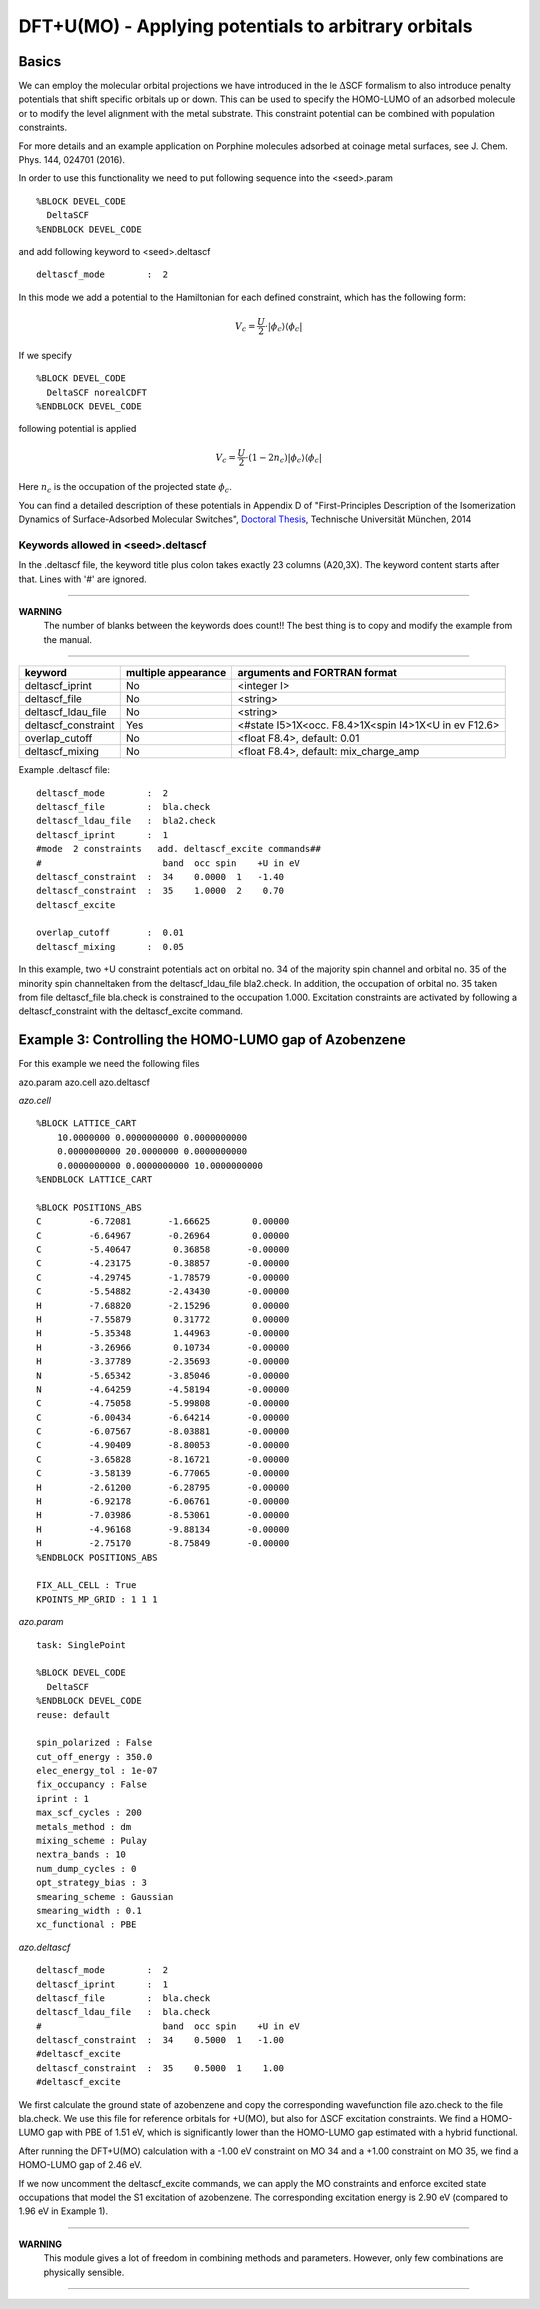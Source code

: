 =========================================================
 DFT+U(MO) - Applying potentials to arbitrary orbitals
=========================================================

-------
Basics
-------

We can employ the molecular orbital projections we have introduced 
in the le :math:`\Delta`\SCF formalism to also introduce penalty potentials 
that shift specific orbitals up or down. This can be used to specify the 
HOMO-LUMO of an adsorbed molecule or to modify the level alignment with the 
metal substrate. This constraint potential can be combined with population constraints.

For more details and an example application on Porphine molecules adsorbed at coinage 
metal surfaces, see J. Chem. Phys. 144, 024701 (2016).

In order to use this functionality we need to put following sequence 
into the <seed>.param

::

  %BLOCK DEVEL_CODE
    DeltaSCF
  %ENDBLOCK DEVEL_CODE

and add following keyword to <seed>.deltascf

::

  deltascf_mode        :  2

In this mode we add a potential to the Hamiltonian for each defined constraint, 
which has the following form:

.. math::

  V_c = \frac{U}{2} \cdot|\phi_c\rangle\langle\phi_c|

If we specify

::

  %BLOCK DEVEL_CODE
    DeltaSCF norealCDFT
  %ENDBLOCK DEVEL_CODE

following potential is applied

.. math::

  V_c = \frac{U}{2} \cdot(1-2n_c)|\phi_c\rangle\langle\phi_c|

Here :math:`n_c` is the occupation of the projected state :math:`\phi_c`.

You can find a detailed description of these potentials in Appendix D of 
"First-Principles Description of the Isomerization Dynamics of Surface-Adsorbed Molecular Switches", `Doctoral Thesis`_, Technische Universität München, 2014

.. _Doctoral Thesis: http://mediatum.ub.tum.de/?id=1190934



^^^^^^^^^^^^^^^^^^^^^^^^^^^^^^^^^^^
Keywords allowed in <seed>.deltascf
^^^^^^^^^^^^^^^^^^^^^^^^^^^^^^^^^^^

In the .deltascf file, the keyword title plus colon takes exactly 23 columns (A20,3X). The 
keyword content starts after that. Lines with '\#' are ignored.

---------------------

**WARNING** 
     The number of blanks between the keywords does count!!
     The best thing is to copy and modify the example from the manual.

---------------------

+---------------------+------------+-----------------------------------------------------+
| keyword             | multiple   | arguments and FORTRAN format                        |
|                     | appearance |                                                     |
+=====================+============+=====================================================+
| deltascf_iprint     |    No      | <integer I>                                         |
+---------------------+------------+-----------------------------------------------------+
| deltascf_file       |    No      | <string>                                            |
+---------------------+------------+-----------------------------------------------------+
| deltascf_ldau_file  |    No      | <string>                                            |
+---------------------+------------+-----------------------------------------------------+
| deltascf_constraint |    Yes     | <#state I5>1X<occ. F8.4>1X<spin I4>1X<U in ev F12.6>|
+---------------------+------------+-----------------------------------------------------+
| overlap_cutoff      |    No      | <float F8.4>, default: 0.01                         |
+---------------------+------------+-----------------------------------------------------+
| deltascf_mixing     |    No      | <float F8.4>, default: mix_charge_amp               |
+---------------------+------------+-----------------------------------------------------+

Example .deltascf file:: 

 deltascf_mode        :  2                               
 deltascf_file        :  bla.check
 deltascf_ldau_file   :  bla2.check 
 deltascf_iprint      :  1                               
 #mode  2 constraints   add. deltascf_excite commands##  
 #                       band  occ spin    +U in eV      
 deltascf_constraint  :  34    0.0000  1   -1.40         
 deltascf_constraint  :  35    1.0000  2    0.70         
 deltascf_excite                                         
                                                         
 overlap_cutoff       :  0.01                            
 deltascf_mixing      :  0.05   

In this example, two +U constraint potentials act on orbital no. 34 of the majority spin channel 
and orbital no. 35 of the minority spin channeltaken from the deltascf_ldau_file bla2.check. 
In addition, the occupation of orbital no. 35 taken from file deltascf_file bla.check is constrained to 
the occupation 1.000. Excitation constraints are activated by following a deltascf_constraint with 
the deltascf_excite command.

-------------------------------------------------------
Example 3: Controlling the HOMO-LUMO gap of Azobenzene
-------------------------------------------------------

For this example we need the following files

azo.param
azo.cell
azo.deltascf

*azo.cell*

::

    %BLOCK LATTICE_CART
        10.0000000 0.0000000000 0.0000000000
        0.0000000000 20.0000000 0.0000000000
        0.0000000000 0.0000000000 10.0000000000
    %ENDBLOCK LATTICE_CART

    %BLOCK POSITIONS_ABS
    C         -6.72081       -1.66625        0.00000
    C         -6.64967       -0.26964        0.00000
    C         -5.40647        0.36858       -0.00000
    C         -4.23175       -0.38857       -0.00000
    C         -4.29745       -1.78579       -0.00000
    C         -5.54882       -2.43430       -0.00000
    H         -7.68820       -2.15296        0.00000
    H         -7.55879        0.31772        0.00000
    H         -5.35348        1.44963       -0.00000
    H         -3.26966        0.10734       -0.00000
    H         -3.37789       -2.35693       -0.00000
    N         -5.65342       -3.85046       -0.00000
    N         -4.64259       -4.58194       -0.00000
    C         -4.75058       -5.99808       -0.00000
    C         -6.00434       -6.64214       -0.00000
    C         -6.07567       -8.03881       -0.00000
    C         -4.90409       -8.80053       -0.00000
    C         -3.65828       -8.16721       -0.00000
    C         -3.58139       -6.77065       -0.00000
    H         -2.61200       -6.28795       -0.00000
    H         -6.92178       -6.06761       -0.00000
    H         -7.03986       -8.53061       -0.00000
    H         -4.96168       -9.88134       -0.00000
    H         -2.75170       -8.75849       -0.00000
    %ENDBLOCK POSITIONS_ABS

    FIX_ALL_CELL : True
    KPOINTS_MP_GRID : 1 1 1

*azo.param*

::

    task: SinglePoint

    %BLOCK DEVEL_CODE
      DeltaSCF
    %ENDBLOCK DEVEL_CODE
    reuse: default

    spin_polarized : False 
    cut_off_energy : 350.0
    elec_energy_tol : 1e-07
    fix_occupancy : False
    iprint : 1
    max_scf_cycles : 200
    metals_method : dm
    mixing_scheme : Pulay
    nextra_bands : 10
    num_dump_cycles : 0
    opt_strategy_bias : 3
    smearing_scheme : Gaussian
    smearing_width : 0.1
    xc_functional : PBE

*azo.deltascf*

::

  deltascf_mode        :  2 
  deltascf_iprint      :  1                               
  deltascf_file        :  bla.check                       
  deltascf_ldau_file   :  bla.check
  #                       band  occ spin    +U in eV      
  deltascf_constraint  :  34    0.5000  1   -1.00         
  #deltascf_excite                 
  deltascf_constraint  :  35    0.5000  1    1.00         
  #deltascf_excite                 


We first calculate the ground state of azobenzene and copy the corresponding wavefunction file azo.check 
to the file bla.check. We use this file for reference orbitals for +U(MO), but also for :math:`\Delta`\SCF 
excitation constraints. We find a HOMO-LUMO gap with PBE of 1.51 eV, which is significantly lower than the 
HOMO-LUMO gap estimated with a hybrid functional.

After running the DFT+U(MO) calculation with a -1.00 eV constraint on MO 34 and a +1.00 constraint on MO 35, 
we find a HOMO-LUMO gap of 2.46 eV.

If we now uncomment the deltascf_excite commands, we can apply the MO constraints and enforce excited 
state occupations that model the S1 excitation of azobenzene. The corresponding excitation energy is 
2.90 eV (compared to 1.96 eV in Example 1).

---------------------

**WARNING** 
        This module gives a lot of freedom in combining methods and parameters. 
        However, only few combinations are physically sensible. 

---------------------

